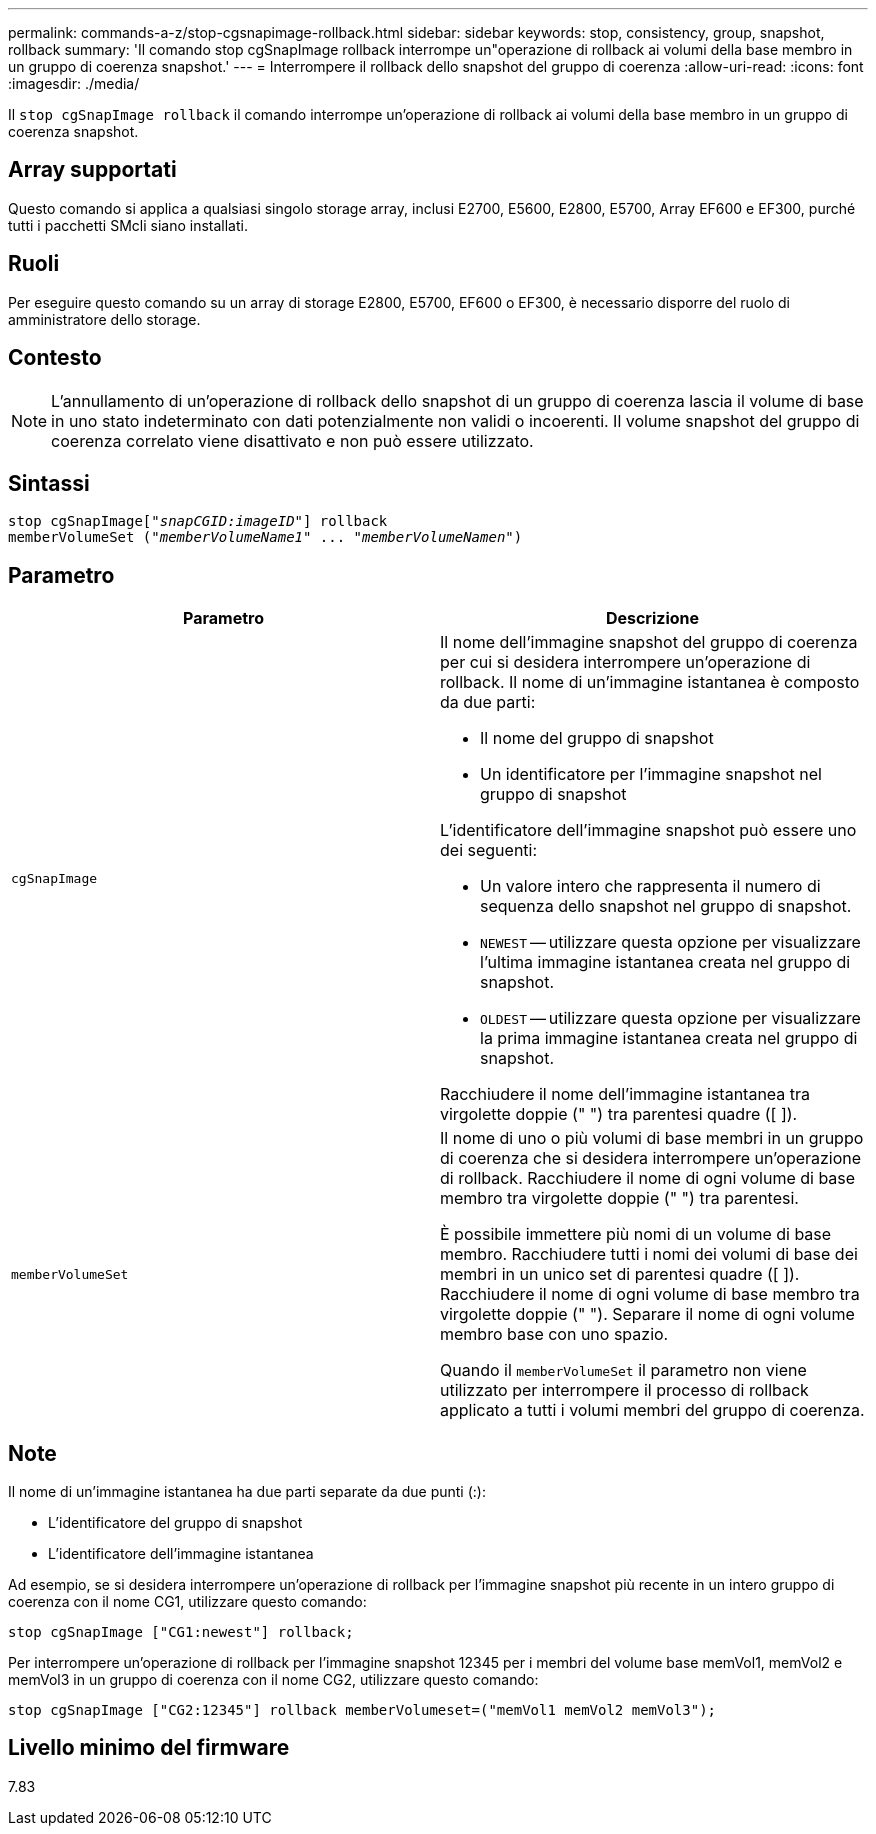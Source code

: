 ---
permalink: commands-a-z/stop-cgsnapimage-rollback.html 
sidebar: sidebar 
keywords: stop, consistency, group, snapshot, rollback 
summary: 'Il comando stop cgSnapImage rollback interrompe un"operazione di rollback ai volumi della base membro in un gruppo di coerenza snapshot.' 
---
= Interrompere il rollback dello snapshot del gruppo di coerenza
:allow-uri-read: 
:icons: font
:imagesdir: ./media/


[role="lead"]
Il `stop cgSnapImage rollback` il comando interrompe un'operazione di rollback ai volumi della base membro in un gruppo di coerenza snapshot.



== Array supportati

Questo comando si applica a qualsiasi singolo storage array, inclusi E2700, E5600, E2800, E5700, Array EF600 e EF300, purché tutti i pacchetti SMcli siano installati.



== Ruoli

Per eseguire questo comando su un array di storage E2800, E5700, EF600 o EF300, è necessario disporre del ruolo di amministratore dello storage.



== Contesto

[NOTE]
====
L'annullamento di un'operazione di rollback dello snapshot di un gruppo di coerenza lascia il volume di base in uno stato indeterminato con dati potenzialmente non validi o incoerenti. Il volume snapshot del gruppo di coerenza correlato viene disattivato e non può essere utilizzato.

====


== Sintassi

[listing, subs="+macros"]
----
pass:quotes[stop cgSnapImage["_snapCGID:imageID_"]] rollback
memberVolumeSet pass:quotes[("_memberVolumeName1_" ... "_memberVolumeNamen_")]
----


== Parametro

[cols="2*"]
|===
| Parametro | Descrizione 


 a| 
`cgSnapImage`
 a| 
Il nome dell'immagine snapshot del gruppo di coerenza per cui si desidera interrompere un'operazione di rollback. Il nome di un'immagine istantanea è composto da due parti:

* Il nome del gruppo di snapshot
* Un identificatore per l'immagine snapshot nel gruppo di snapshot


L'identificatore dell'immagine snapshot può essere uno dei seguenti:

* Un valore intero che rappresenta il numero di sequenza dello snapshot nel gruppo di snapshot.
* `NEWEST` -- utilizzare questa opzione per visualizzare l'ultima immagine istantanea creata nel gruppo di snapshot.
* `OLDEST` -- utilizzare questa opzione per visualizzare la prima immagine istantanea creata nel gruppo di snapshot.


Racchiudere il nome dell'immagine istantanea tra virgolette doppie (" ") tra parentesi quadre ([ ]).



 a| 
`memberVolumeSet`
 a| 
Il nome di uno o più volumi di base membri in un gruppo di coerenza che si desidera interrompere un'operazione di rollback. Racchiudere il nome di ogni volume di base membro tra virgolette doppie (" ") tra parentesi.

È possibile immettere più nomi di un volume di base membro. Racchiudere tutti i nomi dei volumi di base dei membri in un unico set di parentesi quadre ([ ]). Racchiudere il nome di ogni volume di base membro tra virgolette doppie (" "). Separare il nome di ogni volume membro base con uno spazio.

Quando il `memberVolumeSet` il parametro non viene utilizzato per interrompere il processo di rollback applicato a tutti i volumi membri del gruppo di coerenza.

|===


== Note

Il nome di un'immagine istantanea ha due parti separate da due punti (:):

* L'identificatore del gruppo di snapshot
* L'identificatore dell'immagine istantanea


Ad esempio, se si desidera interrompere un'operazione di rollback per l'immagine snapshot più recente in un intero gruppo di coerenza con il nome CG1, utilizzare questo comando:

[listing]
----
stop cgSnapImage ["CG1:newest"] rollback;
----
Per interrompere un'operazione di rollback per l'immagine snapshot 12345 per i membri del volume base memVol1, memVol2 e memVol3 in un gruppo di coerenza con il nome CG2, utilizzare questo comando:

[listing]
----
stop cgSnapImage ["CG2:12345"] rollback memberVolumeset=("memVol1 memVol2 memVol3");
----


== Livello minimo del firmware

7.83
